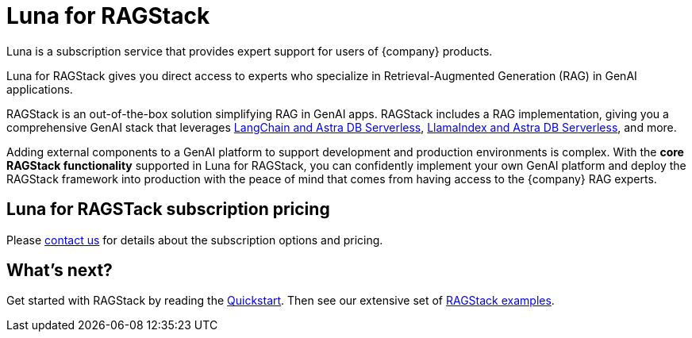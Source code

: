 = Luna for RAGStack
:keywords: Luna, support, expertise, RAGStack, GenAI, Retrieval-Augmented Generation, RAG

Luna is a subscription service that provides expert support for users of {company} products.

Luna for RAGStack gives you direct access to experts who specialize in Retrieval-Augmented Generation (RAG) in GenAI applications.

RAGStack is an out-of-the-box solution simplifying RAG in GenAI apps. RAGStack includes a RAG implementation, giving you a comprehensive GenAI stack that leverages xref:examples:index.adoc#langchain-astra[
LangChain and Astra DB Serverless], xref:examples:index.adoc#llama-astra[LlamaIndex and Astra DB Serverless], and more.

Adding external components to a GenAI platform to support development and production environments is complex. With the *core RAGStack functionality* supported in Luna for RAGStack, you can confidently implement your own GenAI platform and deploy the RAGStack framework into production with the peace of mind that comes from having access to the {company} RAG experts.

// TODO: Update the blog URL when it's ready.
// To learn more, see the https://www.datastax.com/blog/datastax-luna-provides-enterprise-grade-support-most-reliable-elastic-and-fastest[Luna blog]. 

== Luna for RAGSTack subscription pricing

Please https://www.datastax.com/products/luna#contact-us[contact us^] for details about the subscription options and pricing.

// Contact Us email? Or link to the form?
// https://www.datastax.com/products/luna#contact-us
// https://www.datastax.com/pricing#chat

// TODO: update the pricing URL when it's ready.
// See the https://www.datastax.com/products/luna[Luna packages] page.  

== What's next?

Get started with RAGStack by reading the xref:ROOT:quickstart.adoc[Quickstart]. Then see our extensive set of xref:examples:index.adoc[RAGStack examples].
